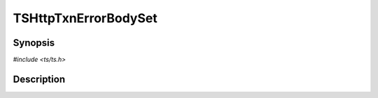.. Licensed to the Apache Software Foundation (ASF) under one or more
   contributor license agreements.  See the NOTICE file distributed
   with this work for additional information regarding copyright
   ownership.  The ASF licenses this file to you under the Apache
   License, Version 2.0 (the "License"); you may not use this file
   except in compliance with the License.  You may obtain a copy of
   the License at

      http://www.apache.org/licenses/LICENSE-2.0

   Unless required by applicable law or agreed to in writing, software
   distributed under the License is distributed on an "AS IS" BASIS,
   WITHOUT WARRANTIES OR CONDITIONS OF ANY KIND, either express or
   implied.  See the License for the specific language governing
   permissions and limitations under the License.


TSHttpTxnErrorBodySet
=====================

.. doxygen:briefdescription:: TSHttpTxnErrorBodySet


Synopsis
--------

`#include <ts/ts.h>`

.. doxygen:function:: TSHttpTxnErrorBodySet


Description
-----------

.. doxygen:detaileddescription:: TSHttpTxnErrorBodySet
